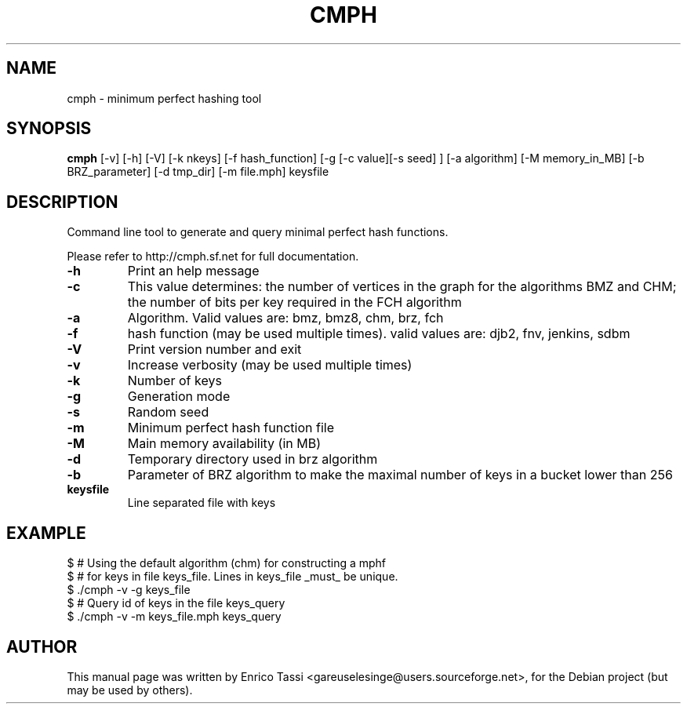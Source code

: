 .TH CMPH "1" "October 2007" "cmph 0.6" "User Commands"
.SH NAME
cmph \- minimum perfect hashing tool
.SH SYNOPSIS
.B cmph
[\-v] [\-h] [\-V] [\-k nkeys] [\-f hash_function] [\-g [\-c value][\-s seed] ] [\-a algorithm] [\-M memory_in_MB] [\-b BRZ_parameter] [\-d tmp_dir] [\-m file.mph] keysfile
.SH DESCRIPTION
.PP
Command line tool to generate and query minimal perfect hash functions.
.PP
Please refer to http://cmph.sf.net for full documentation.
.TP
\fB\-h\fR
Print an help message
.TP
\fB\-c\fR
This value determines: the number of vertices in the graph for the algorithms BMZ and CHM; the number of bits per key required in the FCH algorithm
.TP
\fB\-a\fR
Algorithm. Valid values are: bmz, bmz8, chm, brz, fch
.TP
\fB\-f\fR
hash function (may be used multiple times). valid values are: djb2, fnv, jenkins, sdbm
.TP
\fB\-V\fR	
Print version number and exit
.TP
\fB\-v\fR
Increase verbosity (may be used multiple times)
.TP
\fB\-k\fR
Number of keys
.TP
\fB\-g\fR
Generation mode
.TP
\fB\-s\fR
Random seed
.TP
\fB\-m\fR
Minimum perfect hash function file 
.TP
\fB\-M\fR
Main memory availability (in MB)
.TP
\fB\-d\fR
Temporary directory used in brz algorithm 
.TP
\fB\-b\fR
Parameter of BRZ algorithm to make the maximal number of keys in a bucket lower than 256
.TP
\fBkeysfile\fR
Line separated file with keys
.SH EXAMPLE
$ # Using the default algorithm (chm) for constructing a mphf 
.br
$ # for keys in file keys_file. Lines in keys_file _must_ be unique.
.br
$ ./cmph \-v \-g keys_file
.br
$ # Query id of keys in the file keys_query
.br
$ ./cmph \-v \-m keys_file.mph keys_query
.SH AUTHOR
This manual page was written by Enrico Tassi <gareuselesinge@users.sourceforge.net>,
for the Debian project (but may be used by others).

